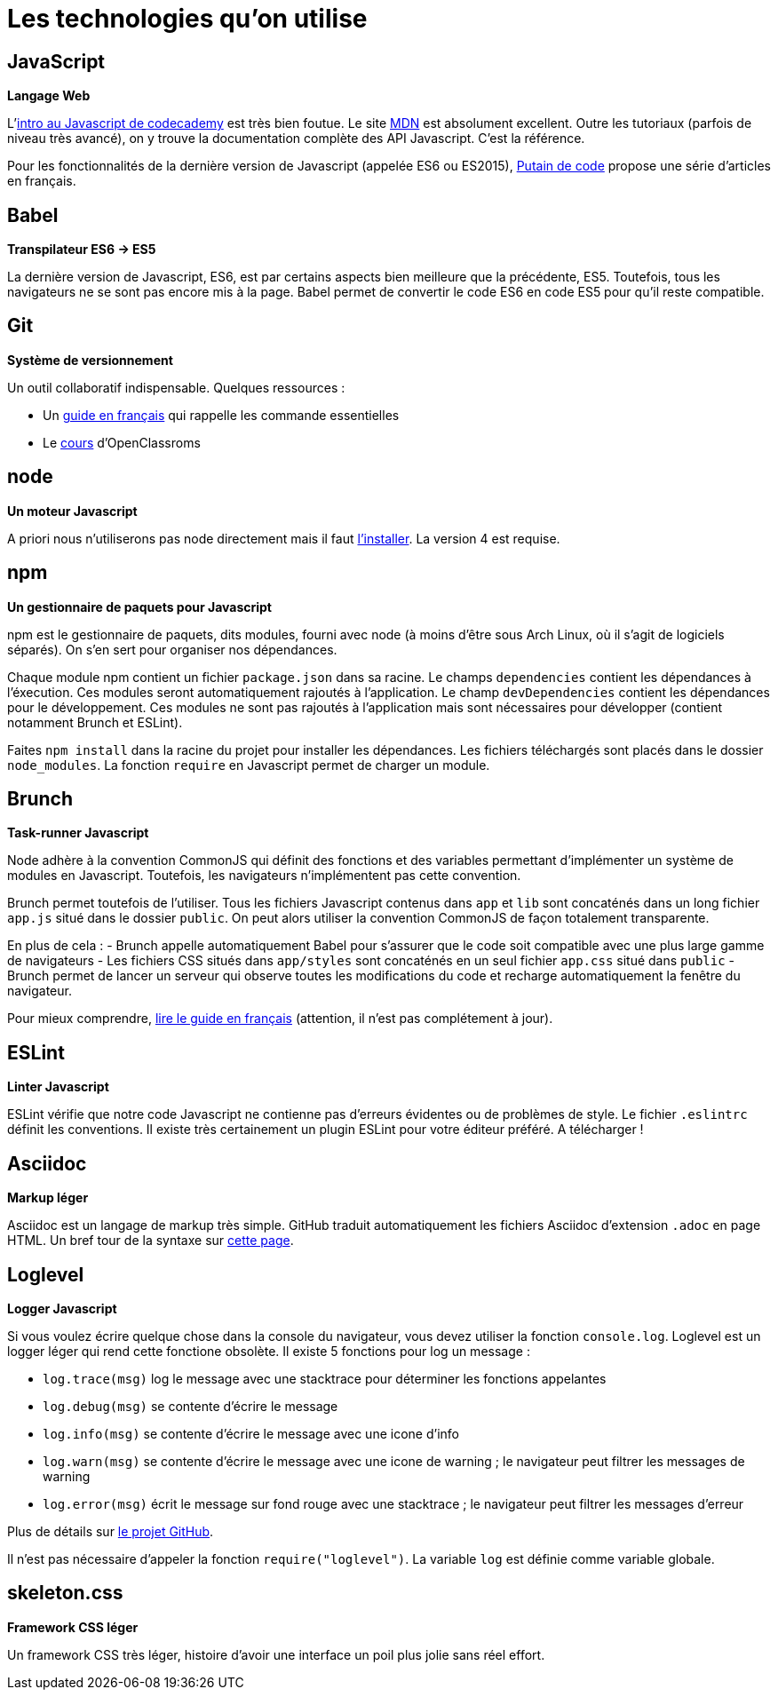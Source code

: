 = Les technologies qu'on utilise

== JavaScript

*Langage Web*

L'https://www.codecademy.com/courses/javascript-intro/0/1[intro au Javascript de codecademy] est très bien foutue.
Le site https://developer.mozilla.org/en-US/docs/Web/JavaScript[MDN] est absolument excellent. Outre les tutoriaux (parfois de niveau très avancé), on y
trouve la documentation complète des API Javascript. C'est la référence.

Pour les fonctionnalités de la dernière version de Javascript
(appelée ES6 ou ES2015), http://putaindecode.io/fr/articles/[Putain de code]
propose une série d'articles en français.

== Babel

*Transpilateur ES6 -> ES5*

La dernière version de Javascript, ES6, est par certains aspects bien meilleure
que la précédente, ES5. Toutefois, tous les navigateurs ne se sont pas encore
mis à la page. Babel permet de convertir le code ES6 en code ES5 pour qu'il
reste compatible.

== Git

*Système de versionnement*

Un outil collaboratif indispensable.
Quelques ressources :

- Un http://rogerdudler.github.io/git-guide/index.fr.html[guide en français] qui rappelle les commande essentielles
- Le https://openclassrooms.com/courses/gerez-vos-codes-source-avec-git[cours] d'OpenClassroms

== node

*Un moteur Javascript*

A priori nous n'utiliserons pas node directement mais il faut https://nodejs.org/en/download/package-manager/[l'installer].
La version 4 est requise.

== npm

*Un gestionnaire de paquets pour Javascript*

npm est le gestionnaire de paquets, dits modules, fourni avec node (à moins
d'être sous Arch Linux, où il s'agit de logiciels séparés).
On s'en sert pour organiser nos dépendances.

Chaque module npm contient un fichier `package.json` dans sa racine.
Le champs `dependencies` contient les dépendances à l'éxecution. Ces modules
seront automatiquement rajoutés à l'application.
Le champ `devDependencies` contient les dépendances pour le développement.
Ces modules ne sont pas rajoutés à l'application mais sont nécessaires pour
développer (contient notamment Brunch et ESLint).

Faites `npm install` dans la racine du projet pour installer les dépendances.
Les fichiers téléchargés sont placés dans le dossier `node_modules`.
La fonction `require` en Javascript permet de charger un module.

== Brunch

*Task-runner Javascript*

Node adhère à la convention CommonJS qui définit des fonctions et des
variables permettant d'implémenter un système de modules en Javascript.
Toutefois, les navigateurs n'implémentent pas cette convention.

Brunch permet toutefois de l'utiliser. Tous les fichiers Javascript contenus
dans `app` et `lib` sont concaténés dans un long fichier `app.js` situé dans
le dossier `public`. On peut alors utiliser la convention CommonJS de façon
totalement transparente.

En plus de cela :
- Brunch appelle automatiquement Babel pour s'assurer que le code soit
compatible avec une plus large gamme de navigateurs
- Les fichiers CSS situés dans `app/styles` sont concaténés en un seul fichier
`app.css` situé dans `public`
- Brunch permet de lancer un serveur qui observe toutes les
modifications du code et recharge automatiquement la fenêtre du navigateur.

Pour mieux comprendre, https://github.com/brunch/brunch-guide/blob/master/content/fr/README.md[lire le guide en français] (attention, il n'est pas complétement
à jour).

== ESLint

*Linter Javascript*

ESLint vérifie que notre code Javascript ne contienne pas d'erreurs évidentes
ou de problèmes de style. Le fichier `.eslintrc` définit les conventions.
Il existe très certainement un plugin ESLint pour votre éditeur préféré.
A télécharger !

== Asciidoc

*Markup léger*

Asciidoc est un langage de markup très simple. GitHub traduit automatiquement
les fichiers Asciidoc d'extension `.adoc` en page HTML.
Un bref tour de la syntaxe sur http://asciidoctor.org/docs/asciidoc-syntax-quick-reference/[cette page].

== Loglevel

*Logger Javascript*

Si vous voulez écrire quelque chose dans la console du navigateur, vous devez
utiliser la fonction `console.log`. Loglevel est un logger léger qui rend
cette fonctione obsolète. Il existe 5 fonctions pour log un message :

- `log.trace(msg)` log le message avec une stacktrace pour déterminer les
fonctions appelantes
- `log.debug(msg)` se contente d'écrire le message
- `log.info(msg)` se contente d'écrire le message avec une icone d'info
- `log.warn(msg)` se contente d'écrire le message avec une icone de warning ;
le navigateur peut filtrer les messages de warning
- `log.error(msg)` écrit le message sur fond rouge avec une stacktrace ;
le navigateur peut filtrer les messages d'erreur

Plus de détails sur https://github.com/pimterry/loglevel[le projet GitHub].

Il n'est pas nécessaire d'appeler la fonction `require("loglevel")`.
La variable `log` est définie comme variable globale.

== skeleton.css

*Framework CSS léger*

Un framework CSS très léger, histoire d'avoir une interface un poil plus jolie
sans réel effort.
